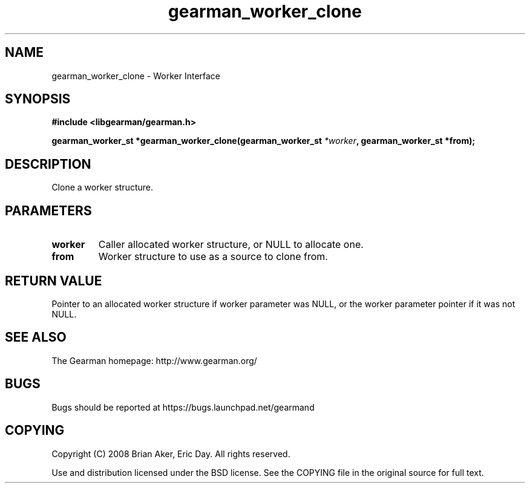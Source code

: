 .TH gearman_worker_clone 3 2009-06-01 "Gearman" "Gearman"
.SH NAME
gearman_worker_clone \- Worker Interface
.SH SYNOPSIS
.B #include <libgearman/gearman.h>
.sp
.BI "gearman_worker_st *gearman_worker_clone(gearman_worker_st " *worker ", gearman_worker_st *from);"
.SH DESCRIPTION
Clone a worker structure.
.SH PARAMETERS
.TP
.BR worker
Caller allocated worker structure, or NULL to allocate one.
.TP
.BR from
Worker structure to use as a source to clone from.
.SH "RETURN VALUE"
Pointer to an allocated worker structure if worker parameter was
NULL, or the worker parameter pointer if it was not NULL.
.SH "SEE ALSO"
The Gearman homepage: http://www.gearman.org/
.SH BUGS
Bugs should be reported at https://bugs.launchpad.net/gearmand
.SH COPYING
Copyright (C) 2008 Brian Aker, Eric Day. All rights reserved.

Use and distribution licensed under the BSD license. See the COPYING file in the original source for full text.
